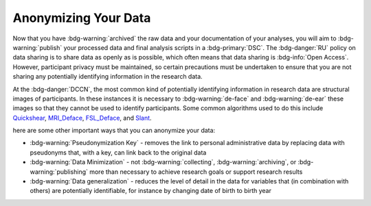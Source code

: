 Anonymizing Your Data
**********

Now that you have :bdg-warning:`archived` the raw data and your documentation of your analyses, you will aim to :bdg-warning:`publish` your processed data and final analysis scripts in a :bdg-primary:`DSC`. 
The :bdg-danger:`RU` policy on data sharing is to share data as openly as is possible, which often means that data sharing is :bdg-info:`Open Access`. 
However, participant privacy must be maintained, so certain precautions must be undertaken to ensure that you are not sharing any potentially identifying information in the research data.

At the :bdg-danger:`DCCN`, the most common kind of potentially identifying information in research data are structural images of participants. 
In these instances it is necessary to :bdg-warning:`de-face` and :bdg-warning:`de-ear` these images so that they cannot be used to identify participants. 
Some common algorithms used to do this include `Quickshear`_, `MRI_Deface`_, `FSL_Deface`_, and `Slant`_. 

.. _Quickshear: https://github.com/nipy/quickshear
.. _FSL_Deface: https://rdrr.io/github/muschellij2/fslr/man/fsl_deface.html
.. _MRI_Deface: https://surfer.nmr.mgh.harvard.edu/fswiki/mri_deface
.. _Slant: https://github.com/MASILab/SLANTbrainSeg

here are some other important ways that you can anonymize your data:

* :bdg-warning:`Pseudonymization Key` - removes the link to personal administrative data by replacing data with pseudonyms that, with a key, can link back to the original data
* :bdg-warning:`Data Minimization` - not :bdg-warning:`collecting`, :bdg-warning:`archiving`, or :bdg-warning:`publishing` more than necessary to achieve research goals or support research results
* :bdg-warning:`Data generalization` - reduces the level of detail in the data for variables that (in combination with others) are potentially identifiable, for instance by changing date of birth to birth year